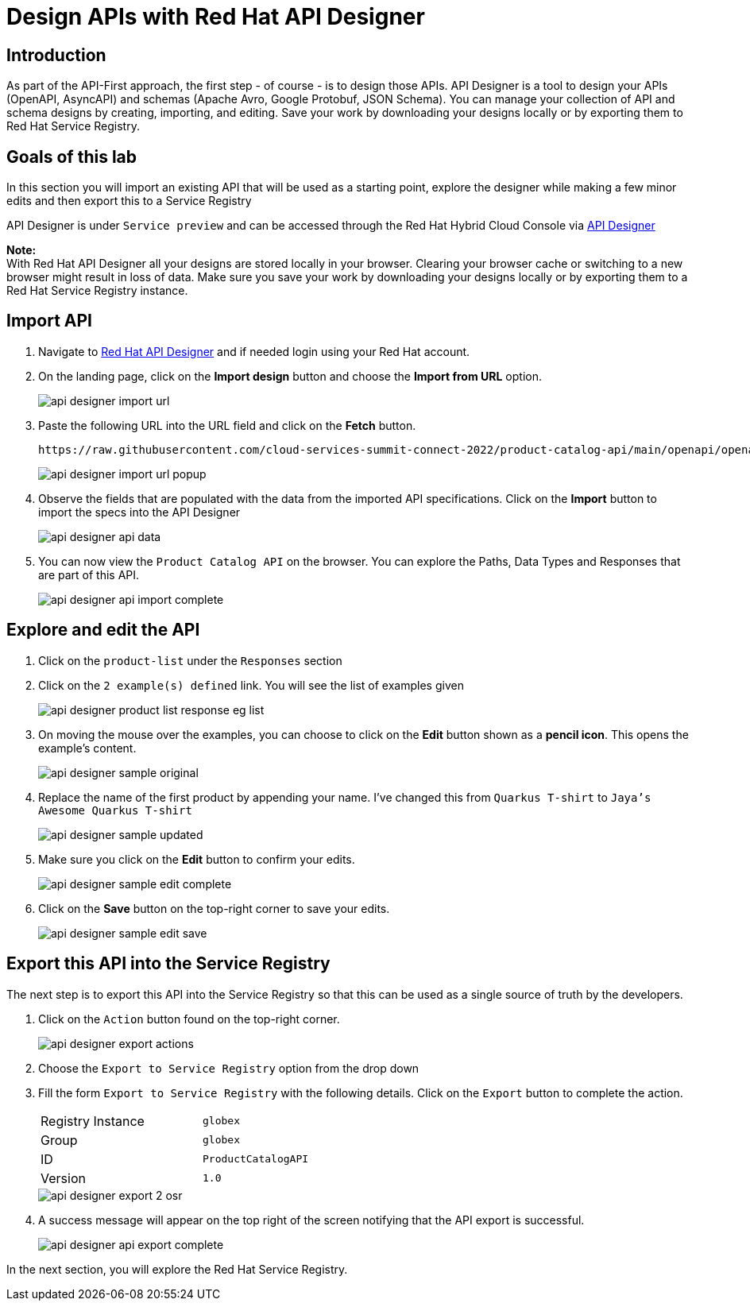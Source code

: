 
:icons: font
:imagesdir: ../assets/images

= Design APIs with Red Hat API Designer

== Introduction
As part of the API-First approach, the first step  - of course - is to design those APIs. API Designer is a tool to design your APIs (OpenAPI, AsyncAPI) and schemas (Apache Avro, Google Protobuf, JSON Schema). You can manage your collection of API and schema designs by creating, importing, and editing. Save your work by downloading your designs locally or by exporting them to Red Hat Service Registry. 


== Goals of this lab
In this section you will import an existing API that will be used as a starting point, explore the designer while making a few minor edits and then export this to a Service Registry

API Designer is under `Service preview` and can be accessed through the Red Hat Hybrid Cloud Console via https://console.redhat.com/application-services/api-designer[API Designer^, window=api-designer]

*Note:* +
With Red Hat API Designer all your designs are stored locally in your browser. Clearing your browser cache or switching to a new browser might result in loss of data. Make sure you save your work by downloading your designs locally or by exporting them to a Red Hat Service Registry instance.


== Import API 

. Navigate to https://console.redhat.com/application-services/api-designer[Red Hat API Designer^,window=api-designer] and if needed login using your Red Hat account.
. On the landing page, click on the *Import design* button and choose the *Import from URL* option.
+
image::api-designer-import-url.png[]

. Paste the following URL into the URL field and click on the *Fetch* button. 
+
[.console-input]
[source,bash]
----
https://raw.githubusercontent.com/cloud-services-summit-connect-2022/product-catalog-api/main/openapi/openapi-spec.yml
----
+
image::api-designer-import-url-popup.png[]

. Observe  the fields that are populated with the data from the imported API specifications. Click on the *Import* button to import the specs into the API Designer
+
image::api-designer-api-data.png[]

. You can now view  the `Product Catalog API` on the browser. You can explore the Paths, Data Types and Responses that are part of this API.
+
image::api-designer-api-import-complete.png[]


== Explore and edit the API 
. Click on the `product-list` under the `Responses` section
. Click on the `2 example(s) defined` link. You will see the list of examples given
+
image::api-designer-product-list-response-eg-list.png[]
. On moving the mouse over the examples, you can choose to click on the *Edit* button shown as a *pencil icon*. This opens the example's content.
+
image::api-designer-sample-original.png[]
. Replace the name of the first product by appending your name. I've changed this from `Quarkus T-shirt` to `Jaya's Awesome Quarkus T-shirt`
+
image::api-designer-sample-updated.png[]
. Make sure you click  on the *Edit* button to confirm your edits.
+
image::api-designer-sample-edit-complete.png[]
. Click on the *Save* button on the top-right corner to save your edits.
+
image::api-designer-sample-edit-save.png[]


== Export this API into the Service Registry
The next step is to export this API into the Service Registry so that this can be used as a single source of truth by the developers.

. Click on the `Action` button found on the top-right corner.
+
image::api-designer-export-actions.png[]

. Choose the `Export to Service Registry` option from the drop down

. Fill the form `Export to Service Registry` with the following details. Click on the `Export` button to complete the action.
+
[width="50%"]
|=======================================
| Registry Instance  | `globex`
| Group              | `globex`
| ID                 | `ProductCatalogAPI`
| Version            | `1.0`              
|=======================================
+
image::api-designer-export-2-osr.png[]

. A success message will appear on the top right of the screen notifying that the API export is successful.
+
image::api-designer-api-export-complete.png[]

In the next section, you will explore the Red Hat Service Registry.